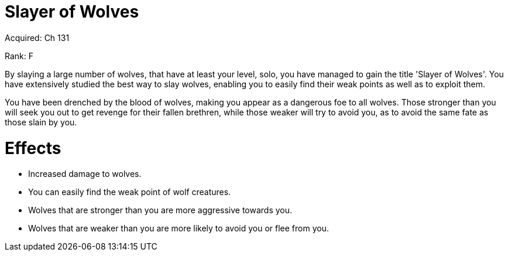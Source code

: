 = Slayer of Wolves 

Acquired: Ch 131

Rank: F

By slaying a large number of wolves, that have at least your level, solo, you have managed to gain the title 'Slayer of Wolves'. You have extensively studied the best way to slay wolves, enabling you to easily find their weak points as well as to exploit them.

You have been drenched by the blood of wolves, making you appear as a dangerous foe to all wolves. Those stronger than you will seek you out to get revenge for their fallen brethren, while those weaker will try to avoid you, as to avoid the same fate as those slain by you.

= Effects

- Increased damage to wolves. 
- You can easily find the weak point of wolf creatures. 
- Wolves that are stronger than you are more aggressive towards you.
- Wolves that are weaker than you are more likely to avoid you or flee from you.
